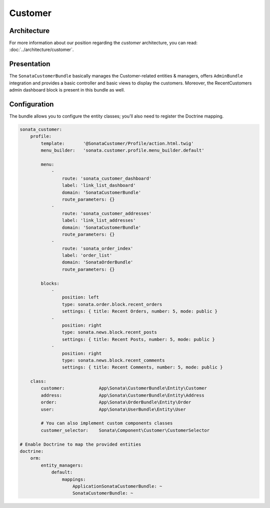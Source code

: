.. index::
    single: Customer

========
Customer
========

Architecture
============

For more information about our position regarding the *customer* architecture, you can read: :doc:`../architecture/customer`.

Presentation
============

The ``SonataCustomerBundle`` basically manages the Customer-related entities & managers, offers ``AdminBundle`` integration and provides a basic controller and basic views to display the customers.
Moreover, the RecentCustomers admin dashboard block is present in this bundle as well.

Configuration
=============

The bundle allows you to configure the entity classes; you'll also need to register the Doctrine mapping.

.. code-block:: yaml

    sonata_customer:
        profile:
            template:       '@SonataCustomer/Profile/action.html.twig'
            menu_builder:   'sonata.customer.profile.menu_builder.default'

            menu:
                -
                    route: 'sonata_customer_dashboard'
                    label: 'link_list_dashboard'
                    domain: 'SonataCustomerBundle'
                    route_parameters: {}
                -
                    route: 'sonata_customer_addresses'
                    label: 'link_list_addresses'
                    domain: 'SonataCustomerBundle'
                    route_parameters: {}
                -
                    route: 'sonata_order_index'
                    label: 'order_list'
                    domain: 'SonataOrderBundle'
                    route_parameters: {}

            blocks:
                -
                    position: left
                    type: sonata.order.block.recent_orders
                    settings: { title: Recent Orders, number: 5, mode: public }
                -
                    position: right
                    type: sonata.news.block.recent_posts
                    settings: { title: Recent Posts, number: 5, mode: public }
                -
                    position: right
                    type: sonata.news.block.recent_comments
                    settings: { title: Recent Comments, number: 5, mode: public }

        class:
            customer:             App\Sonata\CustomerBundle\Entity\Customer
            address:              App\Sonata\CustomerBundle\Entity\Address
            order:                App\Sonata\OrderBundle\Entity\Order
            user:                 App\Sonata\UserBundle\Entity\User

            # You can also implement custom components classes
            customer_selector:    Sonata\Component\Customer\CustomerSelector

    # Enable Doctrine to map the provided entities
    doctrine:
        orm:
            entity_managers:
                default:
                    mappings:
                        ApplicationSonataCustomerBundle: ~
                        SonataCustomerBundle: ~
